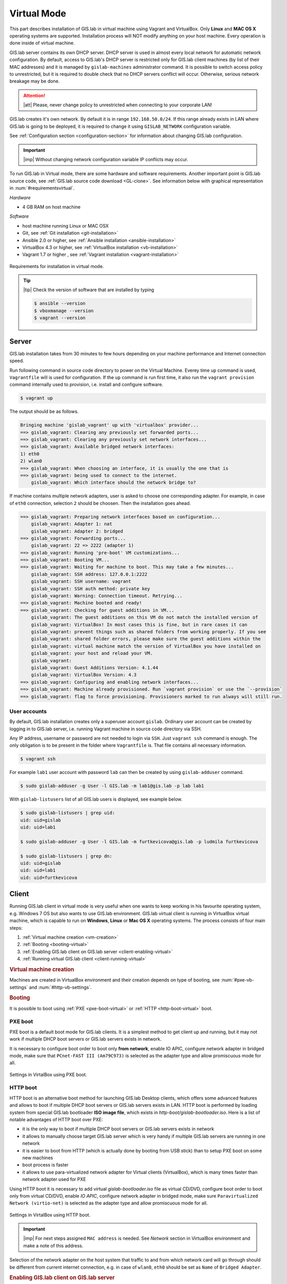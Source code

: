 .. _installation-virtual:
 
************
Virtual Mode
************

This part describes installation of GIS.lab in virtual machine using Vagrant 
and VirtualBox. Only **Linux** and **MAC OS X** operating systems are supported. 
Installation process will NOT modify anything on your host machine. Every 
operation is done inside of virtual machine.

GIS.lab server contains its own DHCP server. DHCP server is used in almost every 
local network for automatic network configuration. By default, access to GIS.lab's 
DHCP server is restricted only for GIS.lab client machines (by list of their 
MAC addresses) and it is managed by ``gislab-machines`` administrator command. 
It is possible to switch access policy to unrestricted, but it is required to 
double check that no DHCP servers conflict will occur. 
Otherwise, serious network breakage may be done. 

.. attention:: |att| Please, never change policy to unrestricted when connecting 
   to your corporate LAN!

GIS.lab creates it's own network. By default it is in range ``192.168.50.0/24``. 
If this range already exists in LAN where GIS.lab is going to be deployed, 
it is required to change it using ``GISLAB_NETWORK`` configuration variable.

See :ref:`Configuration section <configuration-section>` for information 
about changing GIS.lab configuration. 

.. important:: |imp| Without changing network configuration variable IP 
   conflicts may occur. 

.. _requirements-virtual:
   
To run GIS.lab in Virtual mode, there are some hardware and software requirements. 
Another important point is GIS.lab source code, see :ref:`GIS.lab source code download <GL-clone>`. See information below with graphical representation in 
:num:`#requirementsvirtual`. 

*Hardware*

- 4 GB RAM on host machine

*Software*

-  host machine running Linux or MAC OSX
-  Git, see :ref:`Git installation <git-installation>`
-  Ansible 2.0 or higher, see :ref:`Ansible installation <ansible-installation>`
-  VirtualBox 4.3 or higher, see :ref:`VirtualBox installation <vb-installation>`
-  Vagrant 1.7 or higher , see :ref:`Vagrant installation <vagrant-installation>`

.. _requirementsvirtual:

.. figure:: ../img/installation/requirements-virtual.svg
   :align: center
   :width: 450

   Requirements for installation in virtual mode.

.. tip:: |tip| Check the version of software that are installed by typing

   .. code:: sh

      $ ansible --version
      $ vboxmanage --version
      $ vagrant --version

------
Server
------

GIS.lab installation takes from 30 minutes to few hours depending on
your machine performance and Internet connection speed.

Run following command in source code directory to power on the Virtual Machine.
Everey time ``up`` command is used, ``Vagrantfile`` will is used for 
configuration. If the ``up`` command is run first time, it also run the 
``vagrant provision`` command internally used to provision, i.e. install and 
configure software. 

.. code:: sh

   $ vagrant up

The output should be as follows.

.. code:: sh

   Bringing machine 'gislab_vagrant' up with 'virtualbox' provider...
   ==> gislab_vagrant: Clearing any previously set forwarded ports...
   ==> gislab_vagrant: Clearing any previously set network interfaces...
   ==> gislab_vagrant: Available bridged network interfaces:
   1) eth0
   2) wlan0
   ==> gislab_vagrant: When choosing an interface, it is usually the one that is
   ==> gislab_vagrant: being used to connect to the internet.
       gislab_vagrant: Which interface should the network bridge to? 

If machine contains multiple network adapters, user is asked to choose one 
corresponding adapter. For example, in case of ``eth0`` connection, selection 
``2`` should be choosen. Then the installation goes ahead.

.. code:: sh

   ==> gislab_vagrant: Preparing network interfaces based on configuration...
       gislab_vagrant: Adapter 1: nat
       gislab_vagrant: Adapter 2: bridged
   ==> gislab_vagrant: Forwarding ports...
       gislab_vagrant: 22 => 2222 (adapter 1)
   ==> gislab_vagrant: Running 'pre-boot' VM customizations...
   ==> gislab_vagrant: Booting VM...
   ==> gislab_vagrant: Waiting for machine to boot. This may take a few minutes...
       gislab_vagrant: SSH address: 127.0.0.1:2222
       gislab_vagrant: SSH username: vagrant
       gislab_vagrant: SSH auth method: private key
       gislab_vagrant: Warning: Connection timeout. Retrying...
   ==> gislab_vagrant: Machine booted and ready!
   ==> gislab_vagrant: Checking for guest additions in VM...
       gislab_vagrant: The guest additions on this VM do not match the installed version of
       gislab_vagrant: VirtualBox! In most cases this is fine, but in rare cases it can
       gislab_vagrant: prevent things such as shared folders from working properly. If you see
       gislab_vagrant: shared folder errors, please make sure the guest additions within the
       gislab_vagrant: virtual machine match the version of VirtualBox you have installed on
       gislab_vagrant: your host and reload your VM.
       gislab_vagrant: 
       gislab_vagrant: Guest Additions Version: 4.1.44
       gislab_vagrant: VirtualBox Version: 4.3
   ==> gislab_vagrant: Configuring and enabling network interfaces...
   ==> gislab_vagrant: Machine already provisioned. Run `vagrant provision` or use the `--provision`
   ==> gislab_vagrant: flag to force provisioning. Provisioners marked to run always will still run.

^^^^^^^^^^^^^
User accounts
^^^^^^^^^^^^^

By default, GIS.lab installation creates only a superuser account ``gislab``. 
Ordinary user account can be created by logging in to GIS.lab server, i.e. 
running Vagrant machine in source code directory via SSH.

.. _vagrant-login:

Any IP address, username or password are not needed to login via ``SSH``. 
Just ``vagrant ssh`` command is enough. The only obligation is to be present 
in the folder where ``Vagrantfile`` is. That file contains all necessary information.

.. code:: sh

   $ vagrant ssh

.. _user-creation:

For example ``lab1`` user account with password ``lab`` can then be created by 
using ``gislab-adduser`` command.

.. code:: sh 

   $ sudo gislab-adduser -g User -l GIS.lab -m lab1@gis.lab -p lab lab1

With ``gislab-listusers`` list of all GIS.lab users is displayed, see example below.

.. code:: sh

.. code::
	
   $ sudo gislab-listusers | grep uid:
   uid: uid=gislab
   uid: uid=lab1

   $ sudo gislab-adduser -g User -l GIS.lab -m furtkevicova@gis.lab -p ludmila furtkevicova
   
   $ sudo gislab-listusers | grep dn:
   uid: uid=gislab
   uid: uid=lab1
   uid: uid=furtkevicova

------
Client
------

Running GIS.lab client in virtual mode is very useful when one wants to
keep working in his favourite operating system, e.g. Windows 7 OS but also wants 
to use GIS.lab environment.
GIS.lab virtual client is running in VirtualBox virtual machine, which
is capable to run on **Windows**, **Linux** or **Mac OS X** operating systems.
The process consists of four main steps: 

1. :ref:`Virtual machine creation <vm-creation>`
2. :ref:`Booting <booting-virtual>`
3. :ref:`Enabling GIS.lab client on GIS.lab server <client-enabling-virtual>`
4. :ref:`Running virtual GIS.lab client <client-running-virtual>`

.. _vm-creation:

.. rubric:: Virtual machine creation

Machines are created in VirtualBox environment and their creation depends on 
type of booting, see :num:`#pxe-vb-settings` and :num:`#http-vb-settings`. 

.. _booting-virtual:

.. rubric:: Booting

It is possible to boot using :ref:`PXE <pxe-boot-virtual>` or 
:ref:`HTTP <http-boot-virtual>` boot. 

.. _pxe-boot-virtual:

^^^^^^^^
PXE boot
^^^^^^^^

PXE boot is a default boot mode for GIS.lab clients. It is a simplest
method to get client up and running, but it may not work if
multiple DHCP boot servers or GIS.lab servers exists in network.

It is necessary to configure boot order to boot only **from network**, enable IO APIC, 
configure network adapter in bridged mode, make sure that ``PCnet-FAST III (Am79C973)`` 
is selected as the adapter type and allow promiscuous mode for all. 

.. _pxe-vb-settings:

.. figure:: ../img/installation/pxe-vb-settings.png
   :align: center
   :width: 750

   Settings in VirtalBox using PXE boot.

.. todo:: |todo| new screenshots + instructions

.. _http-boot-virtual:

^^^^^^^^^
HTTP boot
^^^^^^^^^

HTTP boot is an alternative boot method for launching GIS.lab Desktop
clients, which offers some advanced features and allows to boot if
multiple DHCP boot servers or GIS.lab servers exists in LAN. HTTP boot is 
performed by loading 
system from special GIS.lab bootloader **ISO image file**, which exists 
in *http-boot/gislab-bootloader.iso*. Here is a
list of notable advantages of HTTP boot over PXE:

-  it is the only way to boot if multiple DHCP boot servers or GIS.lab
   servers exists in network
-  it allows to manually choose target GIS.lab server which is very
   handy if multiple GIS.lab servers are running in one network
-  it is easier to boot from HTTP (which is actually done by booting
   from USB stick) than to setup PXE boot on some new machines
-  boot process is faster
-  it allows to use para-virtualized network adapter for Virtual clients
   (VirtualBox), which is many times faster than network adapter used
   for PXE

Using HTTP boot it is necessary to add virtual *gislab-bootloader.iso* file as 
virtual CD/DVD, configure boot order to boot only from virtual CD/DVD, enable *IO
APIC*, configure network adapter in bridged mode, make sure 
``Paravirtualized Network (virtio-net)`` is selected as the adapter type and allow
promiscuous mode for all.

.. _http-vb-settings:

.. figure:: ../img/installation/http-vb-settings.png
   :align: center
   :width: 750

   Settings in VirtalBox using HTTP boot.

.. todo:: |todo| new screenshots + instructions

.. important:: |imp| For next steps assigned ``MAC address`` is needed. 
   See *Network* section in VirtualBox environment and make a note of this 
   address.

Selection of the network adapter on the host system that traffic to and from 
which network card will go through should be different from current internet 
connection, e.g. in case of ``wlan0``, ``eth0`` should be set as ``Name`` 
of ``Bridged Adapter``.

.. _client-enabling-virtual:

.. rubric:: Enabling GIS.lab client on GIS.lab server

After virtual client is created, log in to GIS.lab server and with 
``gislab-machines -a`` allow client machine to connect.

.. code:: sh

   $ vagrant ssh
   $ sudo gislab-machines -a <MAC-address>

.. _client-running-virtual:

.. rubric:: Running virtual GIS.lab client

Start GIS.lab client virtual machine by pressing ``Start`` button in
VirtualBox Manager, log in and enjoy. In the figures :num:`#client-pxe-logging-in` 
and :num:`#client-pxe-running` one can see GIS.lab client logging in screen 
and Desktop of running virtual GIS.lab client using e.g. PXE boot.

.. _client-pxe-logging-in:

.. figure:: ../img/installation/client-pxe-logging-in.png
   :align: center
   :width: 450

   GIS.lab client logging in.

.. _client-pxe-running:

.. figure:: ../img/installation/client-pxe-running.png
   :align: center
   :width: 450

   GIS.lab client running environment.

Using HTTP boot there are two possible choices to choose from: 

A) :ref:`Automatic GIS.lab detection <automatic-detection>`
B) :ref:`Manual GIS.lab selection <manual-selection>`.

.. _automatic-detection:

.. rubric:: Automatic detection

This mode will run DHCP request to set initial network DNS server
configuration. It will use the first response from any DHCP server in
network. Then, it will try to boot from ``http://boot.gis.lab``. It means,
that if DHCP server response was from GIS.lab server, client machine
will successfully launch. If that response was from some third-party
DHCP server running in LAN, it will fail unless DNS server provided by
that DHCP response will be aware of ``boot.gis.lab``. It also means, that
if multiple GIS.lab server instances are running in one LAN, it is not
possible to predict which one will be used.

.. _http-boot-a:

.. figure:: ../img/installation/http-boot-menu.png
   :align: center
   :width: 450

   Automatic detection using HTTP boot.

.. _manual-selection:

.. rubric:: Manual selection

Manual GIS.lab server selection can be used to choose GIS.lab server by
entering its IP address. It means, that it is not vulnerable from
third-party DHCP responses and it is possible to choose particular
GIS.lab server, if multiple ones are running in LAN. GIS.lab server is
using multiple IP addresses, i.e. IP address from GIS.lab network range
``GISLAB_NETWORK.5`` or IP address assigned by LAN. Both of them can be
used for choosing GIS.lab server to boot.

.. _http-boot-m:

.. figure:: ../img/installation/http-boot-network-selection.png
   :align: center
   :width: 450

   Manual network selection using HTTP boot.

IP address can be found out after typing ``ip a | grep eth0`` on GIS.lab server 
after ``vagrant ssh`` command.

.. tip:: |tip| To set custom client display resolution run following command 
   on host machine.
   
   .. code:: sh
      
      $ VBoxManage controlvm "<GIS.lab client name>" setvideomodehint <xresolution> <yresolution> 32
      # example 
      $ VBoxManage controlvm "GIS.lab client PXE" setvideomodehint 1000 660 32

.. note:: |note| Getting a list of all running VirtualBox virtual machines by 
   name and UUID is possible with following command on host machine.

   .. code:: sh

      $ VBoxManage list runningvms

For logging out from GIS.lab server use ``logout`` and then use ``vagrant halt``
to shut down the running machine Vagrant is managing. It does not remove the 
Virtual Machine from the hard disk. Machine can be started again by using 
``vagrant up`` command. 

.. tip:: |tip| Use ``-f`` or ``-force`` flag to forcefully power off the Virtual 
   Machine. 

----------------------------
Installation of requirements
----------------------------

.. _git-installation:

.. rubric:: Git installation

By far the easiest way of getting Git installed and ready to use is by using 
default repositories. This is the fastest method, but the version may 
be older than the newest version. For GIS.lab version from official repositories 
should be normally sufficient. At firt, ``apt`` package management tools can be 
used to update local package index. Afterwards, Git can be downloaded and installed.

.. code:: sh

   $ sudo apt-get update
   $ sudo apt-get install git

.. _GL-clone:

.. rubric:: GIS.lab source code download

Following command will grab GIS.lab source code to user system.

.. code:: sh

   $ git clone https://github.com/gislab-npo/gislab.git

.. _ansible-installation:

.. rubric:: Ansible installation

Ansible is an automation engine and its installation includes adding Ansible 
repository and installing it by typing ordinary commands.

.. code-block:: sh

   $ sudo apt-get install software-properties-common
   $ sudo apt-add-repository ppa:ansible/ansible
   $ sudo apt-get update
   $ sudo apt-get install ansible

.. _vb-installation:

.. rubric::  VirtualBox installation

Firstly, add VirtualBox repository signing key, then add repository to system, 
install Dynamic Kernel Module Support Framework and finally install VirtualBox.

.. code-block:: sh
   
   $ wget -q http://download.virtualbox.org/virtualbox/debian/oracle_vbox.asc -O- | sudo apt-key add -
   $ sudo sh -c 'echo "deb http://download.virtualbox.org/virtualbox/debian trusty contrib" > /etc/apt/sources.list.d/virtualbox.list'
   $ sudo apt-get update && sudo apt-get install dkms
   $ sudo apt-get install virtualbox-4.3

.. _vagrant-installation:

.. rubric:: Vagrant installation

It should be first removed previously downloaded Vagrant packages, then 
downloaded from `www.vagrantup.com <http://www.vagrantup.com/downloads.html>`_ 
and eventually package should be installed. See instructions below.

.. code-block:: sh

   $ rm -vf ~/Downloads/vagrant_*.deb
   $ sudo dpkg -i ~/Downloads/vagrant_*.deb
   $ sudo apt-get -f install

.. attention:: |att| If running 32-bit host operating system, run following command 
   to download 32-bit Vagrant box from whatever directory.
   
   .. code:: sh
   
      $ vagrant box add precise-canonical http://cloud-images.ubuntu.com/vagrant/precise/current/precise-server-cloudimg-i386-vagrant-disk1.box
